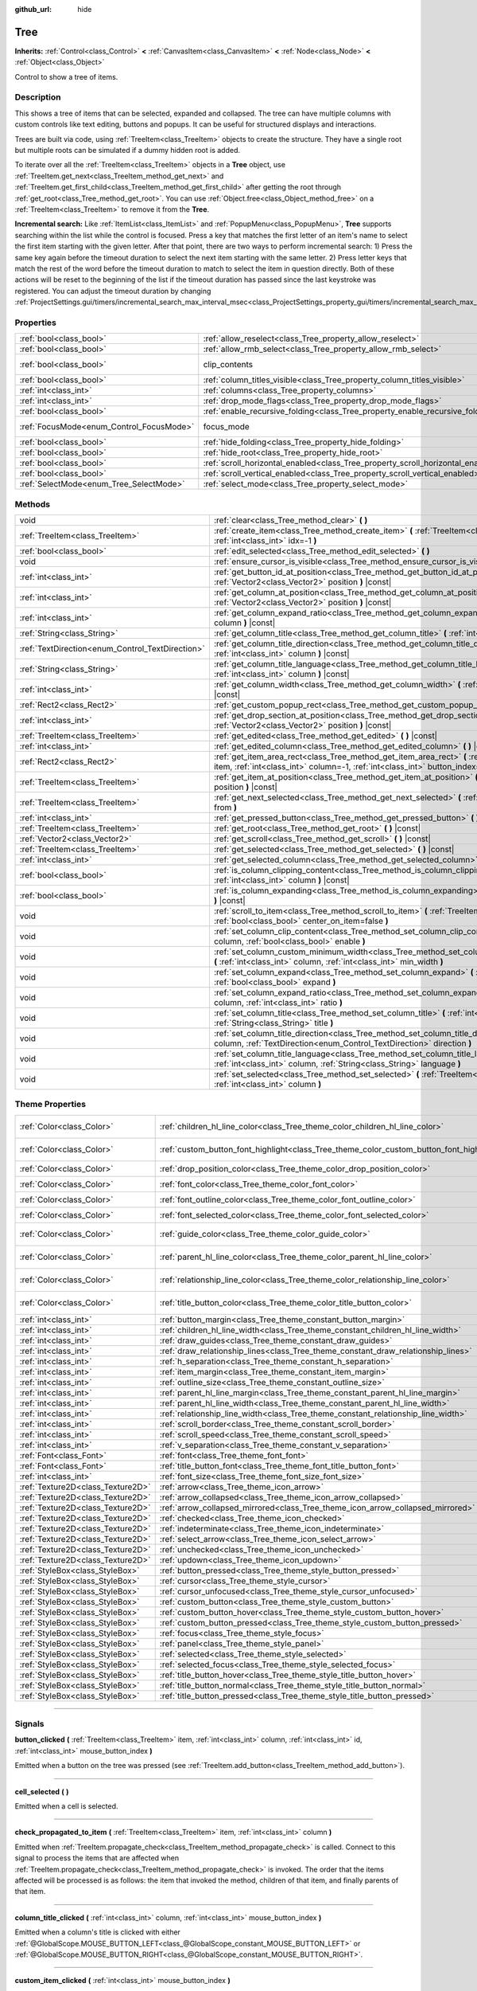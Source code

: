 :github_url: hide

.. DO NOT EDIT THIS FILE!!!
.. Generated automatically from Godot engine sources.
.. Generator: https://github.com/godotengine/godot/tree/master/doc/tools/make_rst.py.
.. XML source: https://github.com/godotengine/godot/tree/master/doc/classes/Tree.xml.

.. _class_Tree:

Tree
====

**Inherits:** :ref:`Control<class_Control>` **<** :ref:`CanvasItem<class_CanvasItem>` **<** :ref:`Node<class_Node>` **<** :ref:`Object<class_Object>`

Control to show a tree of items.

.. rst-class:: classref-introduction-group

Description
-----------

This shows a tree of items that can be selected, expanded and collapsed. The tree can have multiple columns with custom controls like text editing, buttons and popups. It can be useful for structured displays and interactions.

Trees are built via code, using :ref:`TreeItem<class_TreeItem>` objects to create the structure. They have a single root but multiple roots can be simulated if a dummy hidden root is added.


.. tabs::

 .. code-tab:: gdscript

    func _ready():
        var tree = Tree.new()
        var root = tree.create_item()
        tree.hide_root = true
        var child1 = tree.create_item(root)
        var child2 = tree.create_item(root)
        var subchild1 = tree.create_item(child1)
        subchild1.set_text(0, "Subchild1")

 .. code-tab:: csharp

    public override void _Ready()
    {
        var tree = new Tree();
        TreeItem root = tree.CreateItem();
        tree.HideRoot = true;
        TreeItem child1 = tree.CreateItem(root);
        TreeItem child2 = tree.CreateItem(root);
        TreeItem subchild1 = tree.CreateItem(child1);
        subchild1.SetText(0, "Subchild1");
    }



To iterate over all the :ref:`TreeItem<class_TreeItem>` objects in a **Tree** object, use :ref:`TreeItem.get_next<class_TreeItem_method_get_next>` and :ref:`TreeItem.get_first_child<class_TreeItem_method_get_first_child>` after getting the root through :ref:`get_root<class_Tree_method_get_root>`. You can use :ref:`Object.free<class_Object_method_free>` on a :ref:`TreeItem<class_TreeItem>` to remove it from the **Tree**.

\ **Incremental search:** Like :ref:`ItemList<class_ItemList>` and :ref:`PopupMenu<class_PopupMenu>`, **Tree** supports searching within the list while the control is focused. Press a key that matches the first letter of an item's name to select the first item starting with the given letter. After that point, there are two ways to perform incremental search: 1) Press the same key again before the timeout duration to select the next item starting with the same letter. 2) Press letter keys that match the rest of the word before the timeout duration to match to select the item in question directly. Both of these actions will be reset to the beginning of the list if the timeout duration has passed since the last keystroke was registered. You can adjust the timeout duration by changing :ref:`ProjectSettings.gui/timers/incremental_search_max_interval_msec<class_ProjectSettings_property_gui/timers/incremental_search_max_interval_msec>`.

.. rst-class:: classref-reftable-group

Properties
----------

.. table::
   :widths: auto

   +------------------------------------------+---------------------------------------------------------------------------------+---------------------------------------------------------------------------+
   | :ref:`bool<class_bool>`                  | :ref:`allow_reselect<class_Tree_property_allow_reselect>`                       | ``false``                                                                 |
   +------------------------------------------+---------------------------------------------------------------------------------+---------------------------------------------------------------------------+
   | :ref:`bool<class_bool>`                  | :ref:`allow_rmb_select<class_Tree_property_allow_rmb_select>`                   | ``false``                                                                 |
   +------------------------------------------+---------------------------------------------------------------------------------+---------------------------------------------------------------------------+
   | :ref:`bool<class_bool>`                  | clip_contents                                                                   | ``true`` (overrides :ref:`Control<class_Control_property_clip_contents>`) |
   +------------------------------------------+---------------------------------------------------------------------------------+---------------------------------------------------------------------------+
   | :ref:`bool<class_bool>`                  | :ref:`column_titles_visible<class_Tree_property_column_titles_visible>`         | ``false``                                                                 |
   +------------------------------------------+---------------------------------------------------------------------------------+---------------------------------------------------------------------------+
   | :ref:`int<class_int>`                    | :ref:`columns<class_Tree_property_columns>`                                     | ``1``                                                                     |
   +------------------------------------------+---------------------------------------------------------------------------------+---------------------------------------------------------------------------+
   | :ref:`int<class_int>`                    | :ref:`drop_mode_flags<class_Tree_property_drop_mode_flags>`                     | ``0``                                                                     |
   +------------------------------------------+---------------------------------------------------------------------------------+---------------------------------------------------------------------------+
   | :ref:`bool<class_bool>`                  | :ref:`enable_recursive_folding<class_Tree_property_enable_recursive_folding>`   | ``true``                                                                  |
   +------------------------------------------+---------------------------------------------------------------------------------+---------------------------------------------------------------------------+
   | :ref:`FocusMode<enum_Control_FocusMode>` | focus_mode                                                                      | ``2`` (overrides :ref:`Control<class_Control_property_focus_mode>`)       |
   +------------------------------------------+---------------------------------------------------------------------------------+---------------------------------------------------------------------------+
   | :ref:`bool<class_bool>`                  | :ref:`hide_folding<class_Tree_property_hide_folding>`                           | ``false``                                                                 |
   +------------------------------------------+---------------------------------------------------------------------------------+---------------------------------------------------------------------------+
   | :ref:`bool<class_bool>`                  | :ref:`hide_root<class_Tree_property_hide_root>`                                 | ``false``                                                                 |
   +------------------------------------------+---------------------------------------------------------------------------------+---------------------------------------------------------------------------+
   | :ref:`bool<class_bool>`                  | :ref:`scroll_horizontal_enabled<class_Tree_property_scroll_horizontal_enabled>` | ``true``                                                                  |
   +------------------------------------------+---------------------------------------------------------------------------------+---------------------------------------------------------------------------+
   | :ref:`bool<class_bool>`                  | :ref:`scroll_vertical_enabled<class_Tree_property_scroll_vertical_enabled>`     | ``true``                                                                  |
   +------------------------------------------+---------------------------------------------------------------------------------+---------------------------------------------------------------------------+
   | :ref:`SelectMode<enum_Tree_SelectMode>`  | :ref:`select_mode<class_Tree_property_select_mode>`                             | ``0``                                                                     |
   +------------------------------------------+---------------------------------------------------------------------------------+---------------------------------------------------------------------------+

.. rst-class:: classref-reftable-group

Methods
-------

.. table::
   :widths: auto

   +--------------------------------------------------+--------------------------------------------------------------------------------------------------------------------------------------------------------------------------------------------------+
   | void                                             | :ref:`clear<class_Tree_method_clear>` **(** **)**                                                                                                                                                |
   +--------------------------------------------------+--------------------------------------------------------------------------------------------------------------------------------------------------------------------------------------------------+
   | :ref:`TreeItem<class_TreeItem>`                  | :ref:`create_item<class_Tree_method_create_item>` **(** :ref:`TreeItem<class_TreeItem>` parent=null, :ref:`int<class_int>` idx=-1 **)**                                                          |
   +--------------------------------------------------+--------------------------------------------------------------------------------------------------------------------------------------------------------------------------------------------------+
   | :ref:`bool<class_bool>`                          | :ref:`edit_selected<class_Tree_method_edit_selected>` **(** **)**                                                                                                                                |
   +--------------------------------------------------+--------------------------------------------------------------------------------------------------------------------------------------------------------------------------------------------------+
   | void                                             | :ref:`ensure_cursor_is_visible<class_Tree_method_ensure_cursor_is_visible>` **(** **)**                                                                                                          |
   +--------------------------------------------------+--------------------------------------------------------------------------------------------------------------------------------------------------------------------------------------------------+
   | :ref:`int<class_int>`                            | :ref:`get_button_id_at_position<class_Tree_method_get_button_id_at_position>` **(** :ref:`Vector2<class_Vector2>` position **)** |const|                                                         |
   +--------------------------------------------------+--------------------------------------------------------------------------------------------------------------------------------------------------------------------------------------------------+
   | :ref:`int<class_int>`                            | :ref:`get_column_at_position<class_Tree_method_get_column_at_position>` **(** :ref:`Vector2<class_Vector2>` position **)** |const|                                                               |
   +--------------------------------------------------+--------------------------------------------------------------------------------------------------------------------------------------------------------------------------------------------------+
   | :ref:`int<class_int>`                            | :ref:`get_column_expand_ratio<class_Tree_method_get_column_expand_ratio>` **(** :ref:`int<class_int>` column **)** |const|                                                                       |
   +--------------------------------------------------+--------------------------------------------------------------------------------------------------------------------------------------------------------------------------------------------------+
   | :ref:`String<class_String>`                      | :ref:`get_column_title<class_Tree_method_get_column_title>` **(** :ref:`int<class_int>` column **)** |const|                                                                                     |
   +--------------------------------------------------+--------------------------------------------------------------------------------------------------------------------------------------------------------------------------------------------------+
   | :ref:`TextDirection<enum_Control_TextDirection>` | :ref:`get_column_title_direction<class_Tree_method_get_column_title_direction>` **(** :ref:`int<class_int>` column **)** |const|                                                                 |
   +--------------------------------------------------+--------------------------------------------------------------------------------------------------------------------------------------------------------------------------------------------------+
   | :ref:`String<class_String>`                      | :ref:`get_column_title_language<class_Tree_method_get_column_title_language>` **(** :ref:`int<class_int>` column **)** |const|                                                                   |
   +--------------------------------------------------+--------------------------------------------------------------------------------------------------------------------------------------------------------------------------------------------------+
   | :ref:`int<class_int>`                            | :ref:`get_column_width<class_Tree_method_get_column_width>` **(** :ref:`int<class_int>` column **)** |const|                                                                                     |
   +--------------------------------------------------+--------------------------------------------------------------------------------------------------------------------------------------------------------------------------------------------------+
   | :ref:`Rect2<class_Rect2>`                        | :ref:`get_custom_popup_rect<class_Tree_method_get_custom_popup_rect>` **(** **)** |const|                                                                                                        |
   +--------------------------------------------------+--------------------------------------------------------------------------------------------------------------------------------------------------------------------------------------------------+
   | :ref:`int<class_int>`                            | :ref:`get_drop_section_at_position<class_Tree_method_get_drop_section_at_position>` **(** :ref:`Vector2<class_Vector2>` position **)** |const|                                                   |
   +--------------------------------------------------+--------------------------------------------------------------------------------------------------------------------------------------------------------------------------------------------------+
   | :ref:`TreeItem<class_TreeItem>`                  | :ref:`get_edited<class_Tree_method_get_edited>` **(** **)** |const|                                                                                                                              |
   +--------------------------------------------------+--------------------------------------------------------------------------------------------------------------------------------------------------------------------------------------------------+
   | :ref:`int<class_int>`                            | :ref:`get_edited_column<class_Tree_method_get_edited_column>` **(** **)** |const|                                                                                                                |
   +--------------------------------------------------+--------------------------------------------------------------------------------------------------------------------------------------------------------------------------------------------------+
   | :ref:`Rect2<class_Rect2>`                        | :ref:`get_item_area_rect<class_Tree_method_get_item_area_rect>` **(** :ref:`TreeItem<class_TreeItem>` item, :ref:`int<class_int>` column=-1, :ref:`int<class_int>` button_index=-1 **)** |const| |
   +--------------------------------------------------+--------------------------------------------------------------------------------------------------------------------------------------------------------------------------------------------------+
   | :ref:`TreeItem<class_TreeItem>`                  | :ref:`get_item_at_position<class_Tree_method_get_item_at_position>` **(** :ref:`Vector2<class_Vector2>` position **)** |const|                                                                   |
   +--------------------------------------------------+--------------------------------------------------------------------------------------------------------------------------------------------------------------------------------------------------+
   | :ref:`TreeItem<class_TreeItem>`                  | :ref:`get_next_selected<class_Tree_method_get_next_selected>` **(** :ref:`TreeItem<class_TreeItem>` from **)**                                                                                   |
   +--------------------------------------------------+--------------------------------------------------------------------------------------------------------------------------------------------------------------------------------------------------+
   | :ref:`int<class_int>`                            | :ref:`get_pressed_button<class_Tree_method_get_pressed_button>` **(** **)** |const|                                                                                                              |
   +--------------------------------------------------+--------------------------------------------------------------------------------------------------------------------------------------------------------------------------------------------------+
   | :ref:`TreeItem<class_TreeItem>`                  | :ref:`get_root<class_Tree_method_get_root>` **(** **)** |const|                                                                                                                                  |
   +--------------------------------------------------+--------------------------------------------------------------------------------------------------------------------------------------------------------------------------------------------------+
   | :ref:`Vector2<class_Vector2>`                    | :ref:`get_scroll<class_Tree_method_get_scroll>` **(** **)** |const|                                                                                                                              |
   +--------------------------------------------------+--------------------------------------------------------------------------------------------------------------------------------------------------------------------------------------------------+
   | :ref:`TreeItem<class_TreeItem>`                  | :ref:`get_selected<class_Tree_method_get_selected>` **(** **)** |const|                                                                                                                          |
   +--------------------------------------------------+--------------------------------------------------------------------------------------------------------------------------------------------------------------------------------------------------+
   | :ref:`int<class_int>`                            | :ref:`get_selected_column<class_Tree_method_get_selected_column>` **(** **)** |const|                                                                                                            |
   +--------------------------------------------------+--------------------------------------------------------------------------------------------------------------------------------------------------------------------------------------------------+
   | :ref:`bool<class_bool>`                          | :ref:`is_column_clipping_content<class_Tree_method_is_column_clipping_content>` **(** :ref:`int<class_int>` column **)** |const|                                                                 |
   +--------------------------------------------------+--------------------------------------------------------------------------------------------------------------------------------------------------------------------------------------------------+
   | :ref:`bool<class_bool>`                          | :ref:`is_column_expanding<class_Tree_method_is_column_expanding>` **(** :ref:`int<class_int>` column **)** |const|                                                                               |
   +--------------------------------------------------+--------------------------------------------------------------------------------------------------------------------------------------------------------------------------------------------------+
   | void                                             | :ref:`scroll_to_item<class_Tree_method_scroll_to_item>` **(** :ref:`TreeItem<class_TreeItem>` item, :ref:`bool<class_bool>` center_on_item=false **)**                                           |
   +--------------------------------------------------+--------------------------------------------------------------------------------------------------------------------------------------------------------------------------------------------------+
   | void                                             | :ref:`set_column_clip_content<class_Tree_method_set_column_clip_content>` **(** :ref:`int<class_int>` column, :ref:`bool<class_bool>` enable **)**                                               |
   +--------------------------------------------------+--------------------------------------------------------------------------------------------------------------------------------------------------------------------------------------------------+
   | void                                             | :ref:`set_column_custom_minimum_width<class_Tree_method_set_column_custom_minimum_width>` **(** :ref:`int<class_int>` column, :ref:`int<class_int>` min_width **)**                              |
   +--------------------------------------------------+--------------------------------------------------------------------------------------------------------------------------------------------------------------------------------------------------+
   | void                                             | :ref:`set_column_expand<class_Tree_method_set_column_expand>` **(** :ref:`int<class_int>` column, :ref:`bool<class_bool>` expand **)**                                                           |
   +--------------------------------------------------+--------------------------------------------------------------------------------------------------------------------------------------------------------------------------------------------------+
   | void                                             | :ref:`set_column_expand_ratio<class_Tree_method_set_column_expand_ratio>` **(** :ref:`int<class_int>` column, :ref:`int<class_int>` ratio **)**                                                  |
   +--------------------------------------------------+--------------------------------------------------------------------------------------------------------------------------------------------------------------------------------------------------+
   | void                                             | :ref:`set_column_title<class_Tree_method_set_column_title>` **(** :ref:`int<class_int>` column, :ref:`String<class_String>` title **)**                                                          |
   +--------------------------------------------------+--------------------------------------------------------------------------------------------------------------------------------------------------------------------------------------------------+
   | void                                             | :ref:`set_column_title_direction<class_Tree_method_set_column_title_direction>` **(** :ref:`int<class_int>` column, :ref:`TextDirection<enum_Control_TextDirection>` direction **)**             |
   +--------------------------------------------------+--------------------------------------------------------------------------------------------------------------------------------------------------------------------------------------------------+
   | void                                             | :ref:`set_column_title_language<class_Tree_method_set_column_title_language>` **(** :ref:`int<class_int>` column, :ref:`String<class_String>` language **)**                                     |
   +--------------------------------------------------+--------------------------------------------------------------------------------------------------------------------------------------------------------------------------------------------------+
   | void                                             | :ref:`set_selected<class_Tree_method_set_selected>` **(** :ref:`TreeItem<class_TreeItem>` item, :ref:`int<class_int>` column **)**                                                               |
   +--------------------------------------------------+--------------------------------------------------------------------------------------------------------------------------------------------------------------------------------------------------+

.. rst-class:: classref-reftable-group

Theme Properties
----------------

.. table::
   :widths: auto

   +-----------------------------------+------------------------------------------------------------------------------------------+-----------------------------------+
   | :ref:`Color<class_Color>`         | :ref:`children_hl_line_color<class_Tree_theme_color_children_hl_line_color>`             | ``Color(0.27, 0.27, 0.27, 1)``    |
   +-----------------------------------+------------------------------------------------------------------------------------------+-----------------------------------+
   | :ref:`Color<class_Color>`         | :ref:`custom_button_font_highlight<class_Tree_theme_color_custom_button_font_highlight>` | ``Color(0.95, 0.95, 0.95, 1)``    |
   +-----------------------------------+------------------------------------------------------------------------------------------+-----------------------------------+
   | :ref:`Color<class_Color>`         | :ref:`drop_position_color<class_Tree_theme_color_drop_position_color>`                   | ``Color(1, 1, 1, 1)``             |
   +-----------------------------------+------------------------------------------------------------------------------------------+-----------------------------------+
   | :ref:`Color<class_Color>`         | :ref:`font_color<class_Tree_theme_color_font_color>`                                     | ``Color(0.7, 0.7, 0.7, 1)``       |
   +-----------------------------------+------------------------------------------------------------------------------------------+-----------------------------------+
   | :ref:`Color<class_Color>`         | :ref:`font_outline_color<class_Tree_theme_color_font_outline_color>`                     | ``Color(1, 1, 1, 1)``             |
   +-----------------------------------+------------------------------------------------------------------------------------------+-----------------------------------+
   | :ref:`Color<class_Color>`         | :ref:`font_selected_color<class_Tree_theme_color_font_selected_color>`                   | ``Color(1, 1, 1, 1)``             |
   +-----------------------------------+------------------------------------------------------------------------------------------+-----------------------------------+
   | :ref:`Color<class_Color>`         | :ref:`guide_color<class_Tree_theme_color_guide_color>`                                   | ``Color(0.7, 0.7, 0.7, 0.25)``    |
   +-----------------------------------+------------------------------------------------------------------------------------------+-----------------------------------+
   | :ref:`Color<class_Color>`         | :ref:`parent_hl_line_color<class_Tree_theme_color_parent_hl_line_color>`                 | ``Color(0.27, 0.27, 0.27, 1)``    |
   +-----------------------------------+------------------------------------------------------------------------------------------+-----------------------------------+
   | :ref:`Color<class_Color>`         | :ref:`relationship_line_color<class_Tree_theme_color_relationship_line_color>`           | ``Color(0.27, 0.27, 0.27, 1)``    |
   +-----------------------------------+------------------------------------------------------------------------------------------+-----------------------------------+
   | :ref:`Color<class_Color>`         | :ref:`title_button_color<class_Tree_theme_color_title_button_color>`                     | ``Color(0.875, 0.875, 0.875, 1)`` |
   +-----------------------------------+------------------------------------------------------------------------------------------+-----------------------------------+
   | :ref:`int<class_int>`             | :ref:`button_margin<class_Tree_theme_constant_button_margin>`                            | ``4``                             |
   +-----------------------------------+------------------------------------------------------------------------------------------+-----------------------------------+
   | :ref:`int<class_int>`             | :ref:`children_hl_line_width<class_Tree_theme_constant_children_hl_line_width>`          | ``1``                             |
   +-----------------------------------+------------------------------------------------------------------------------------------+-----------------------------------+
   | :ref:`int<class_int>`             | :ref:`draw_guides<class_Tree_theme_constant_draw_guides>`                                | ``1``                             |
   +-----------------------------------+------------------------------------------------------------------------------------------+-----------------------------------+
   | :ref:`int<class_int>`             | :ref:`draw_relationship_lines<class_Tree_theme_constant_draw_relationship_lines>`        | ``0``                             |
   +-----------------------------------+------------------------------------------------------------------------------------------+-----------------------------------+
   | :ref:`int<class_int>`             | :ref:`h_separation<class_Tree_theme_constant_h_separation>`                              | ``4``                             |
   +-----------------------------------+------------------------------------------------------------------------------------------+-----------------------------------+
   | :ref:`int<class_int>`             | :ref:`item_margin<class_Tree_theme_constant_item_margin>`                                | ``16``                            |
   +-----------------------------------+------------------------------------------------------------------------------------------+-----------------------------------+
   | :ref:`int<class_int>`             | :ref:`outline_size<class_Tree_theme_constant_outline_size>`                              | ``0``                             |
   +-----------------------------------+------------------------------------------------------------------------------------------+-----------------------------------+
   | :ref:`int<class_int>`             | :ref:`parent_hl_line_margin<class_Tree_theme_constant_parent_hl_line_margin>`            | ``0``                             |
   +-----------------------------------+------------------------------------------------------------------------------------------+-----------------------------------+
   | :ref:`int<class_int>`             | :ref:`parent_hl_line_width<class_Tree_theme_constant_parent_hl_line_width>`              | ``1``                             |
   +-----------------------------------+------------------------------------------------------------------------------------------+-----------------------------------+
   | :ref:`int<class_int>`             | :ref:`relationship_line_width<class_Tree_theme_constant_relationship_line_width>`        | ``1``                             |
   +-----------------------------------+------------------------------------------------------------------------------------------+-----------------------------------+
   | :ref:`int<class_int>`             | :ref:`scroll_border<class_Tree_theme_constant_scroll_border>`                            | ``4``                             |
   +-----------------------------------+------------------------------------------------------------------------------------------+-----------------------------------+
   | :ref:`int<class_int>`             | :ref:`scroll_speed<class_Tree_theme_constant_scroll_speed>`                              | ``12``                            |
   +-----------------------------------+------------------------------------------------------------------------------------------+-----------------------------------+
   | :ref:`int<class_int>`             | :ref:`v_separation<class_Tree_theme_constant_v_separation>`                              | ``4``                             |
   +-----------------------------------+------------------------------------------------------------------------------------------+-----------------------------------+
   | :ref:`Font<class_Font>`           | :ref:`font<class_Tree_theme_font_font>`                                                  |                                   |
   +-----------------------------------+------------------------------------------------------------------------------------------+-----------------------------------+
   | :ref:`Font<class_Font>`           | :ref:`title_button_font<class_Tree_theme_font_title_button_font>`                        |                                   |
   +-----------------------------------+------------------------------------------------------------------------------------------+-----------------------------------+
   | :ref:`int<class_int>`             | :ref:`font_size<class_Tree_theme_font_size_font_size>`                                   |                                   |
   +-----------------------------------+------------------------------------------------------------------------------------------+-----------------------------------+
   | :ref:`Texture2D<class_Texture2D>` | :ref:`arrow<class_Tree_theme_icon_arrow>`                                                |                                   |
   +-----------------------------------+------------------------------------------------------------------------------------------+-----------------------------------+
   | :ref:`Texture2D<class_Texture2D>` | :ref:`arrow_collapsed<class_Tree_theme_icon_arrow_collapsed>`                            |                                   |
   +-----------------------------------+------------------------------------------------------------------------------------------+-----------------------------------+
   | :ref:`Texture2D<class_Texture2D>` | :ref:`arrow_collapsed_mirrored<class_Tree_theme_icon_arrow_collapsed_mirrored>`          |                                   |
   +-----------------------------------+------------------------------------------------------------------------------------------+-----------------------------------+
   | :ref:`Texture2D<class_Texture2D>` | :ref:`checked<class_Tree_theme_icon_checked>`                                            |                                   |
   +-----------------------------------+------------------------------------------------------------------------------------------+-----------------------------------+
   | :ref:`Texture2D<class_Texture2D>` | :ref:`indeterminate<class_Tree_theme_icon_indeterminate>`                                |                                   |
   +-----------------------------------+------------------------------------------------------------------------------------------+-----------------------------------+
   | :ref:`Texture2D<class_Texture2D>` | :ref:`select_arrow<class_Tree_theme_icon_select_arrow>`                                  |                                   |
   +-----------------------------------+------------------------------------------------------------------------------------------+-----------------------------------+
   | :ref:`Texture2D<class_Texture2D>` | :ref:`unchecked<class_Tree_theme_icon_unchecked>`                                        |                                   |
   +-----------------------------------+------------------------------------------------------------------------------------------+-----------------------------------+
   | :ref:`Texture2D<class_Texture2D>` | :ref:`updown<class_Tree_theme_icon_updown>`                                              |                                   |
   +-----------------------------------+------------------------------------------------------------------------------------------+-----------------------------------+
   | :ref:`StyleBox<class_StyleBox>`   | :ref:`button_pressed<class_Tree_theme_style_button_pressed>`                             |                                   |
   +-----------------------------------+------------------------------------------------------------------------------------------+-----------------------------------+
   | :ref:`StyleBox<class_StyleBox>`   | :ref:`cursor<class_Tree_theme_style_cursor>`                                             |                                   |
   +-----------------------------------+------------------------------------------------------------------------------------------+-----------------------------------+
   | :ref:`StyleBox<class_StyleBox>`   | :ref:`cursor_unfocused<class_Tree_theme_style_cursor_unfocused>`                         |                                   |
   +-----------------------------------+------------------------------------------------------------------------------------------+-----------------------------------+
   | :ref:`StyleBox<class_StyleBox>`   | :ref:`custom_button<class_Tree_theme_style_custom_button>`                               |                                   |
   +-----------------------------------+------------------------------------------------------------------------------------------+-----------------------------------+
   | :ref:`StyleBox<class_StyleBox>`   | :ref:`custom_button_hover<class_Tree_theme_style_custom_button_hover>`                   |                                   |
   +-----------------------------------+------------------------------------------------------------------------------------------+-----------------------------------+
   | :ref:`StyleBox<class_StyleBox>`   | :ref:`custom_button_pressed<class_Tree_theme_style_custom_button_pressed>`               |                                   |
   +-----------------------------------+------------------------------------------------------------------------------------------+-----------------------------------+
   | :ref:`StyleBox<class_StyleBox>`   | :ref:`focus<class_Tree_theme_style_focus>`                                               |                                   |
   +-----------------------------------+------------------------------------------------------------------------------------------+-----------------------------------+
   | :ref:`StyleBox<class_StyleBox>`   | :ref:`panel<class_Tree_theme_style_panel>`                                               |                                   |
   +-----------------------------------+------------------------------------------------------------------------------------------+-----------------------------------+
   | :ref:`StyleBox<class_StyleBox>`   | :ref:`selected<class_Tree_theme_style_selected>`                                         |                                   |
   +-----------------------------------+------------------------------------------------------------------------------------------+-----------------------------------+
   | :ref:`StyleBox<class_StyleBox>`   | :ref:`selected_focus<class_Tree_theme_style_selected_focus>`                             |                                   |
   +-----------------------------------+------------------------------------------------------------------------------------------+-----------------------------------+
   | :ref:`StyleBox<class_StyleBox>`   | :ref:`title_button_hover<class_Tree_theme_style_title_button_hover>`                     |                                   |
   +-----------------------------------+------------------------------------------------------------------------------------------+-----------------------------------+
   | :ref:`StyleBox<class_StyleBox>`   | :ref:`title_button_normal<class_Tree_theme_style_title_button_normal>`                   |                                   |
   +-----------------------------------+------------------------------------------------------------------------------------------+-----------------------------------+
   | :ref:`StyleBox<class_StyleBox>`   | :ref:`title_button_pressed<class_Tree_theme_style_title_button_pressed>`                 |                                   |
   +-----------------------------------+------------------------------------------------------------------------------------------+-----------------------------------+

.. rst-class:: classref-section-separator

----

.. rst-class:: classref-descriptions-group

Signals
-------

.. _class_Tree_signal_button_clicked:

.. rst-class:: classref-signal

**button_clicked** **(** :ref:`TreeItem<class_TreeItem>` item, :ref:`int<class_int>` column, :ref:`int<class_int>` id, :ref:`int<class_int>` mouse_button_index **)**

Emitted when a button on the tree was pressed (see :ref:`TreeItem.add_button<class_TreeItem_method_add_button>`).

.. rst-class:: classref-item-separator

----

.. _class_Tree_signal_cell_selected:

.. rst-class:: classref-signal

**cell_selected** **(** **)**

Emitted when a cell is selected.

.. rst-class:: classref-item-separator

----

.. _class_Tree_signal_check_propagated_to_item:

.. rst-class:: classref-signal

**check_propagated_to_item** **(** :ref:`TreeItem<class_TreeItem>` item, :ref:`int<class_int>` column **)**

Emitted when :ref:`TreeItem.propagate_check<class_TreeItem_method_propagate_check>` is called. Connect to this signal to process the items that are affected when :ref:`TreeItem.propagate_check<class_TreeItem_method_propagate_check>` is invoked. The order that the items affected will be processed is as follows: the item that invoked the method, children of that item, and finally parents of that item.

.. rst-class:: classref-item-separator

----

.. _class_Tree_signal_column_title_clicked:

.. rst-class:: classref-signal

**column_title_clicked** **(** :ref:`int<class_int>` column, :ref:`int<class_int>` mouse_button_index **)**

Emitted when a column's title is clicked with either :ref:`@GlobalScope.MOUSE_BUTTON_LEFT<class_@GlobalScope_constant_MOUSE_BUTTON_LEFT>` or :ref:`@GlobalScope.MOUSE_BUTTON_RIGHT<class_@GlobalScope_constant_MOUSE_BUTTON_RIGHT>`.

.. rst-class:: classref-item-separator

----

.. _class_Tree_signal_custom_item_clicked:

.. rst-class:: classref-signal

**custom_item_clicked** **(** :ref:`int<class_int>` mouse_button_index **)**

Emitted when an item with :ref:`TreeItem.CELL_MODE_CUSTOM<class_TreeItem_constant_CELL_MODE_CUSTOM>` is clicked with a mouse button.

.. rst-class:: classref-item-separator

----

.. _class_Tree_signal_custom_popup_edited:

.. rst-class:: classref-signal

**custom_popup_edited** **(** :ref:`bool<class_bool>` arrow_clicked **)**

Emitted when a cell with the :ref:`TreeItem.CELL_MODE_CUSTOM<class_TreeItem_constant_CELL_MODE_CUSTOM>` is clicked to be edited.

.. rst-class:: classref-item-separator

----

.. _class_Tree_signal_empty_clicked:

.. rst-class:: classref-signal

**empty_clicked** **(** :ref:`Vector2<class_Vector2>` position, :ref:`int<class_int>` mouse_button_index **)**

Emitted when a mouse button is clicked in the empty space of the tree.

.. rst-class:: classref-item-separator

----

.. _class_Tree_signal_item_activated:

.. rst-class:: classref-signal

**item_activated** **(** **)**

Emitted when an item's label is double-clicked.

.. rst-class:: classref-item-separator

----

.. _class_Tree_signal_item_collapsed:

.. rst-class:: classref-signal

**item_collapsed** **(** :ref:`TreeItem<class_TreeItem>` item **)**

Emitted when an item is collapsed by a click on the folding arrow.

.. rst-class:: classref-item-separator

----

.. _class_Tree_signal_item_custom_button_pressed:

.. rst-class:: classref-signal

**item_custom_button_pressed** **(** **)**

Emitted when a custom button is pressed (i.e. in a :ref:`TreeItem.CELL_MODE_CUSTOM<class_TreeItem_constant_CELL_MODE_CUSTOM>` mode cell).

.. rst-class:: classref-item-separator

----

.. _class_Tree_signal_item_double_clicked:

.. rst-class:: classref-signal

**item_double_clicked** **(** **)**

Emitted when an item's icon is double-clicked.

.. rst-class:: classref-item-separator

----

.. _class_Tree_signal_item_edited:

.. rst-class:: classref-signal

**item_edited** **(** **)**

Emitted when an item is edited.

.. rst-class:: classref-item-separator

----

.. _class_Tree_signal_item_mouse_selected:

.. rst-class:: classref-signal

**item_mouse_selected** **(** :ref:`Vector2<class_Vector2>` position, :ref:`int<class_int>` mouse_button_index **)**

Emitted when an item is selected with a mouse button.

.. rst-class:: classref-item-separator

----

.. _class_Tree_signal_item_selected:

.. rst-class:: classref-signal

**item_selected** **(** **)**

Emitted when an item is selected.

.. rst-class:: classref-item-separator

----

.. _class_Tree_signal_multi_selected:

.. rst-class:: classref-signal

**multi_selected** **(** :ref:`TreeItem<class_TreeItem>` item, :ref:`int<class_int>` column, :ref:`bool<class_bool>` selected **)**

Emitted instead of ``item_selected`` if ``select_mode`` is :ref:`SELECT_MULTI<class_Tree_constant_SELECT_MULTI>`.

.. rst-class:: classref-item-separator

----

.. _class_Tree_signal_nothing_selected:

.. rst-class:: classref-signal

**nothing_selected** **(** **)**

Emitted when a left mouse button click does not select any item.

.. rst-class:: classref-section-separator

----

.. rst-class:: classref-descriptions-group

Enumerations
------------

.. _enum_Tree_SelectMode:

.. rst-class:: classref-enumeration

enum **SelectMode**:

.. _class_Tree_constant_SELECT_SINGLE:

.. rst-class:: classref-enumeration-constant

:ref:`SelectMode<enum_Tree_SelectMode>` **SELECT_SINGLE** = ``0``

Allows selection of a single cell at a time. From the perspective of items, only a single item is allowed to be selected. And there is only one column selected in the selected item.

The focus cursor is always hidden in this mode, but it is positioned at the current selection, making the currently selected item the currently focused item.

.. _class_Tree_constant_SELECT_ROW:

.. rst-class:: classref-enumeration-constant

:ref:`SelectMode<enum_Tree_SelectMode>` **SELECT_ROW** = ``1``

Allows selection of a single row at a time. From the perspective of items, only a single items is allowed to be selected. And all the columns are selected in the selected item.

The focus cursor is always hidden in this mode, but it is positioned at the first column of the current selection, making the currently selected item the currently focused item.

.. _class_Tree_constant_SELECT_MULTI:

.. rst-class:: classref-enumeration-constant

:ref:`SelectMode<enum_Tree_SelectMode>` **SELECT_MULTI** = ``2``

Allows selection of multiple cells at the same time. From the perspective of items, multiple items are allowed to be selected. And there can be multiple columns selected in each selected item.

The focus cursor is visible in this mode, the item or column under the cursor is not necessarily selected.

.. rst-class:: classref-item-separator

----

.. _enum_Tree_DropModeFlags:

.. rst-class:: classref-enumeration

enum **DropModeFlags**:

.. _class_Tree_constant_DROP_MODE_DISABLED:

.. rst-class:: classref-enumeration-constant

:ref:`DropModeFlags<enum_Tree_DropModeFlags>` **DROP_MODE_DISABLED** = ``0``

Disables all drop sections, but still allows to detect the "on item" drop section by :ref:`get_drop_section_at_position<class_Tree_method_get_drop_section_at_position>`.

\ **Note:** This is the default flag, it has no effect when combined with other flags.

.. _class_Tree_constant_DROP_MODE_ON_ITEM:

.. rst-class:: classref-enumeration-constant

:ref:`DropModeFlags<enum_Tree_DropModeFlags>` **DROP_MODE_ON_ITEM** = ``1``

Enables the "on item" drop section. This drop section covers the entire item.

When combined with :ref:`DROP_MODE_INBETWEEN<class_Tree_constant_DROP_MODE_INBETWEEN>`, this drop section halves the height and stays centered vertically.

.. _class_Tree_constant_DROP_MODE_INBETWEEN:

.. rst-class:: classref-enumeration-constant

:ref:`DropModeFlags<enum_Tree_DropModeFlags>` **DROP_MODE_INBETWEEN** = ``2``

Enables "above item" and "below item" drop sections. The "above item" drop section covers the top half of the item, and the "below item" drop section covers the bottom half.

When combined with :ref:`DROP_MODE_ON_ITEM<class_Tree_constant_DROP_MODE_ON_ITEM>`, these drop sections halves the height and stays on top / bottom accordingly.

.. rst-class:: classref-section-separator

----

.. rst-class:: classref-descriptions-group

Property Descriptions
---------------------

.. _class_Tree_property_allow_reselect:

.. rst-class:: classref-property

:ref:`bool<class_bool>` **allow_reselect** = ``false``

.. rst-class:: classref-property-setget

- void **set_allow_reselect** **(** :ref:`bool<class_bool>` value **)**
- :ref:`bool<class_bool>` **get_allow_reselect** **(** **)**

If ``true``, the currently selected cell may be selected again.

.. rst-class:: classref-item-separator

----

.. _class_Tree_property_allow_rmb_select:

.. rst-class:: classref-property

:ref:`bool<class_bool>` **allow_rmb_select** = ``false``

.. rst-class:: classref-property-setget

- void **set_allow_rmb_select** **(** :ref:`bool<class_bool>` value **)**
- :ref:`bool<class_bool>` **get_allow_rmb_select** **(** **)**

If ``true``, a right mouse button click can select items.

.. rst-class:: classref-item-separator

----

.. _class_Tree_property_column_titles_visible:

.. rst-class:: classref-property

:ref:`bool<class_bool>` **column_titles_visible** = ``false``

.. rst-class:: classref-property-setget

- void **set_column_titles_visible** **(** :ref:`bool<class_bool>` value **)**
- :ref:`bool<class_bool>` **are_column_titles_visible** **(** **)**

If ``true``, column titles are visible.

.. rst-class:: classref-item-separator

----

.. _class_Tree_property_columns:

.. rst-class:: classref-property

:ref:`int<class_int>` **columns** = ``1``

.. rst-class:: classref-property-setget

- void **set_columns** **(** :ref:`int<class_int>` value **)**
- :ref:`int<class_int>` **get_columns** **(** **)**

The number of columns.

.. rst-class:: classref-item-separator

----

.. _class_Tree_property_drop_mode_flags:

.. rst-class:: classref-property

:ref:`int<class_int>` **drop_mode_flags** = ``0``

.. rst-class:: classref-property-setget

- void **set_drop_mode_flags** **(** :ref:`int<class_int>` value **)**
- :ref:`int<class_int>` **get_drop_mode_flags** **(** **)**

The drop mode as an OR combination of flags. See :ref:`DropModeFlags<enum_Tree_DropModeFlags>` constants. Once dropping is done, reverts to :ref:`DROP_MODE_DISABLED<class_Tree_constant_DROP_MODE_DISABLED>`. Setting this during :ref:`Control._can_drop_data<class_Control_method__can_drop_data>` is recommended.

This controls the drop sections, i.e. the decision and drawing of possible drop locations based on the mouse position.

.. rst-class:: classref-item-separator

----

.. _class_Tree_property_enable_recursive_folding:

.. rst-class:: classref-property

:ref:`bool<class_bool>` **enable_recursive_folding** = ``true``

.. rst-class:: classref-property-setget

- void **set_enable_recursive_folding** **(** :ref:`bool<class_bool>` value **)**
- :ref:`bool<class_bool>` **is_recursive_folding_enabled** **(** **)**

If ``true``, recursive folding is enabled for this **Tree**. Holding down Shift while clicking the fold arrow collapses or uncollapses the :ref:`TreeItem<class_TreeItem>` and all its descendants.

.. rst-class:: classref-item-separator

----

.. _class_Tree_property_hide_folding:

.. rst-class:: classref-property

:ref:`bool<class_bool>` **hide_folding** = ``false``

.. rst-class:: classref-property-setget

- void **set_hide_folding** **(** :ref:`bool<class_bool>` value **)**
- :ref:`bool<class_bool>` **is_folding_hidden** **(** **)**

If ``true``, the folding arrow is hidden.

.. rst-class:: classref-item-separator

----

.. _class_Tree_property_hide_root:

.. rst-class:: classref-property

:ref:`bool<class_bool>` **hide_root** = ``false``

.. rst-class:: classref-property-setget

- void **set_hide_root** **(** :ref:`bool<class_bool>` value **)**
- :ref:`bool<class_bool>` **is_root_hidden** **(** **)**

If ``true``, the tree's root is hidden.

.. rst-class:: classref-item-separator

----

.. _class_Tree_property_scroll_horizontal_enabled:

.. rst-class:: classref-property

:ref:`bool<class_bool>` **scroll_horizontal_enabled** = ``true``

.. rst-class:: classref-property-setget

- void **set_h_scroll_enabled** **(** :ref:`bool<class_bool>` value **)**
- :ref:`bool<class_bool>` **is_h_scroll_enabled** **(** **)**

If ``true``, enables horizontal scrolling.

.. rst-class:: classref-item-separator

----

.. _class_Tree_property_scroll_vertical_enabled:

.. rst-class:: classref-property

:ref:`bool<class_bool>` **scroll_vertical_enabled** = ``true``

.. rst-class:: classref-property-setget

- void **set_v_scroll_enabled** **(** :ref:`bool<class_bool>` value **)**
- :ref:`bool<class_bool>` **is_v_scroll_enabled** **(** **)**

If ``true``, enables vertical scrolling.

.. rst-class:: classref-item-separator

----

.. _class_Tree_property_select_mode:

.. rst-class:: classref-property

:ref:`SelectMode<enum_Tree_SelectMode>` **select_mode** = ``0``

.. rst-class:: classref-property-setget

- void **set_select_mode** **(** :ref:`SelectMode<enum_Tree_SelectMode>` value **)**
- :ref:`SelectMode<enum_Tree_SelectMode>` **get_select_mode** **(** **)**

Allows single or multiple selection. See the :ref:`SelectMode<enum_Tree_SelectMode>` constants.

.. rst-class:: classref-section-separator

----

.. rst-class:: classref-descriptions-group

Method Descriptions
-------------------

.. _class_Tree_method_clear:

.. rst-class:: classref-method

void **clear** **(** **)**

Clears the tree. This removes all items.

.. rst-class:: classref-item-separator

----

.. _class_Tree_method_create_item:

.. rst-class:: classref-method

:ref:`TreeItem<class_TreeItem>` **create_item** **(** :ref:`TreeItem<class_TreeItem>` parent=null, :ref:`int<class_int>` idx=-1 **)**

Creates an item in the tree and adds it as a child of ``parent``, which can be either a valid :ref:`TreeItem<class_TreeItem>` or ``null``.

If ``parent`` is ``null``, the root item will be the parent, or the new item will be the root itself if the tree is empty.

The new item will be the ``idx``\ th child of parent, or it will be the last child if there are not enough siblings.

.. rst-class:: classref-item-separator

----

.. _class_Tree_method_edit_selected:

.. rst-class:: classref-method

:ref:`bool<class_bool>` **edit_selected** **(** **)**

Edits the selected tree item as if it was clicked. The item must be set editable with :ref:`TreeItem.set_editable<class_TreeItem_method_set_editable>`. Returns ``true`` if the item could be edited. Fails if no item is selected.

.. rst-class:: classref-item-separator

----

.. _class_Tree_method_ensure_cursor_is_visible:

.. rst-class:: classref-method

void **ensure_cursor_is_visible** **(** **)**

Makes the currently focused cell visible.

This will scroll the tree if necessary. In :ref:`SELECT_ROW<class_Tree_constant_SELECT_ROW>` mode, this will not do horizontal scrolling, as all the cells in the selected row is focused logically.

\ **Note:** Despite the name of this method, the focus cursor itself is only visible in :ref:`SELECT_MULTI<class_Tree_constant_SELECT_MULTI>` mode.

.. rst-class:: classref-item-separator

----

.. _class_Tree_method_get_button_id_at_position:

.. rst-class:: classref-method

:ref:`int<class_int>` **get_button_id_at_position** **(** :ref:`Vector2<class_Vector2>` position **)** |const|

Returns the button ID at ``position``, or -1 if no button is there.

.. rst-class:: classref-item-separator

----

.. _class_Tree_method_get_column_at_position:

.. rst-class:: classref-method

:ref:`int<class_int>` **get_column_at_position** **(** :ref:`Vector2<class_Vector2>` position **)** |const|

Returns the column index at ``position``, or -1 if no item is there.

.. rst-class:: classref-item-separator

----

.. _class_Tree_method_get_column_expand_ratio:

.. rst-class:: classref-method

:ref:`int<class_int>` **get_column_expand_ratio** **(** :ref:`int<class_int>` column **)** |const|

Returns the expand ratio assigned to the column.

.. rst-class:: classref-item-separator

----

.. _class_Tree_method_get_column_title:

.. rst-class:: classref-method

:ref:`String<class_String>` **get_column_title** **(** :ref:`int<class_int>` column **)** |const|

Returns the column's title.

.. rst-class:: classref-item-separator

----

.. _class_Tree_method_get_column_title_direction:

.. rst-class:: classref-method

:ref:`TextDirection<enum_Control_TextDirection>` **get_column_title_direction** **(** :ref:`int<class_int>` column **)** |const|

Returns column title base writing direction.

.. rst-class:: classref-item-separator

----

.. _class_Tree_method_get_column_title_language:

.. rst-class:: classref-method

:ref:`String<class_String>` **get_column_title_language** **(** :ref:`int<class_int>` column **)** |const|

Returns column title language code.

.. rst-class:: classref-item-separator

----

.. _class_Tree_method_get_column_width:

.. rst-class:: classref-method

:ref:`int<class_int>` **get_column_width** **(** :ref:`int<class_int>` column **)** |const|

Returns the column's width in pixels.

.. rst-class:: classref-item-separator

----

.. _class_Tree_method_get_custom_popup_rect:

.. rst-class:: classref-method

:ref:`Rect2<class_Rect2>` **get_custom_popup_rect** **(** **)** |const|

Returns the rectangle for custom popups. Helper to create custom cell controls that display a popup. See :ref:`TreeItem.set_cell_mode<class_TreeItem_method_set_cell_mode>`.

.. rst-class:: classref-item-separator

----

.. _class_Tree_method_get_drop_section_at_position:

.. rst-class:: classref-method

:ref:`int<class_int>` **get_drop_section_at_position** **(** :ref:`Vector2<class_Vector2>` position **)** |const|

Returns the drop section at ``position``, or -100 if no item is there.

Values -1, 0, or 1 will be returned for the "above item", "on item", and "below item" drop sections, respectively. See :ref:`DropModeFlags<enum_Tree_DropModeFlags>` for a description of each drop section.

To get the item which the returned drop section is relative to, use :ref:`get_item_at_position<class_Tree_method_get_item_at_position>`.

.. rst-class:: classref-item-separator

----

.. _class_Tree_method_get_edited:

.. rst-class:: classref-method

:ref:`TreeItem<class_TreeItem>` **get_edited** **(** **)** |const|

Returns the currently edited item. Can be used with :ref:`item_edited<class_Tree_signal_item_edited>` to get the item that was modified.


.. tabs::

 .. code-tab:: gdscript

    func _ready():
        $Tree.item_edited.connect(on_Tree_item_edited)
    
    func on_Tree_item_edited():
        print($Tree.get_edited()) # This item just got edited (e.g. checked).

 .. code-tab:: csharp

    public override void _Ready()
    {
        GetNode<Tree>("Tree").ItemEdited += OnTreeItemEdited;
    }
    
    public void OnTreeItemEdited()
    {
        GD.Print(GetNode<Tree>("Tree").GetEdited()); // This item just got edited (e.g. checked).
    }



.. rst-class:: classref-item-separator

----

.. _class_Tree_method_get_edited_column:

.. rst-class:: classref-method

:ref:`int<class_int>` **get_edited_column** **(** **)** |const|

Returns the column for the currently edited item.

.. rst-class:: classref-item-separator

----

.. _class_Tree_method_get_item_area_rect:

.. rst-class:: classref-method

:ref:`Rect2<class_Rect2>` **get_item_area_rect** **(** :ref:`TreeItem<class_TreeItem>` item, :ref:`int<class_int>` column=-1, :ref:`int<class_int>` button_index=-1 **)** |const|

Returns the rectangle area for the specified :ref:`TreeItem<class_TreeItem>`. If ``column`` is specified, only get the position and size of that column, otherwise get the rectangle containing all columns. If a button index is specified, the rectangle of that button will be returned.

.. rst-class:: classref-item-separator

----

.. _class_Tree_method_get_item_at_position:

.. rst-class:: classref-method

:ref:`TreeItem<class_TreeItem>` **get_item_at_position** **(** :ref:`Vector2<class_Vector2>` position **)** |const|

Returns the tree item at the specified position (relative to the tree origin position).

.. rst-class:: classref-item-separator

----

.. _class_Tree_method_get_next_selected:

.. rst-class:: classref-method

:ref:`TreeItem<class_TreeItem>` **get_next_selected** **(** :ref:`TreeItem<class_TreeItem>` from **)**

Returns the next selected :ref:`TreeItem<class_TreeItem>` after the given one, or ``null`` if the end is reached.

If ``from`` is ``null``, this returns the first selected item.

.. rst-class:: classref-item-separator

----

.. _class_Tree_method_get_pressed_button:

.. rst-class:: classref-method

:ref:`int<class_int>` **get_pressed_button** **(** **)** |const|

Returns the last pressed button's index.

.. rst-class:: classref-item-separator

----

.. _class_Tree_method_get_root:

.. rst-class:: classref-method

:ref:`TreeItem<class_TreeItem>` **get_root** **(** **)** |const|

Returns the tree's root item, or ``null`` if the tree is empty.

.. rst-class:: classref-item-separator

----

.. _class_Tree_method_get_scroll:

.. rst-class:: classref-method

:ref:`Vector2<class_Vector2>` **get_scroll** **(** **)** |const|

Returns the current scrolling position.

.. rst-class:: classref-item-separator

----

.. _class_Tree_method_get_selected:

.. rst-class:: classref-method

:ref:`TreeItem<class_TreeItem>` **get_selected** **(** **)** |const|

Returns the currently focused item, or ``null`` if no item is focused.

In :ref:`SELECT_ROW<class_Tree_constant_SELECT_ROW>` and :ref:`SELECT_SINGLE<class_Tree_constant_SELECT_SINGLE>` modes, the focused item is same as the selected item. In :ref:`SELECT_MULTI<class_Tree_constant_SELECT_MULTI>` mode, the focused item is the item under the focus cursor, not necessarily selected.

To get the currently selected item(s), use :ref:`get_next_selected<class_Tree_method_get_next_selected>`.

.. rst-class:: classref-item-separator

----

.. _class_Tree_method_get_selected_column:

.. rst-class:: classref-method

:ref:`int<class_int>` **get_selected_column** **(** **)** |const|

Returns the currently focused column, or -1 if no column is focused.

In :ref:`SELECT_SINGLE<class_Tree_constant_SELECT_SINGLE>` mode, the focused column is the selected column. In :ref:`SELECT_ROW<class_Tree_constant_SELECT_ROW>` mode, the focused column is always 0 if any item is selected. In :ref:`SELECT_MULTI<class_Tree_constant_SELECT_MULTI>` mode, the focused column is the column under the focus cursor, and there are not necessarily any column selected.

To tell whether a column of an item is selected, use :ref:`TreeItem.is_selected<class_TreeItem_method_is_selected>`.

.. rst-class:: classref-item-separator

----

.. _class_Tree_method_is_column_clipping_content:

.. rst-class:: classref-method

:ref:`bool<class_bool>` **is_column_clipping_content** **(** :ref:`int<class_int>` column **)** |const|

Returns ``true`` if the column has enabled clipping (see :ref:`set_column_clip_content<class_Tree_method_set_column_clip_content>`).

.. rst-class:: classref-item-separator

----

.. _class_Tree_method_is_column_expanding:

.. rst-class:: classref-method

:ref:`bool<class_bool>` **is_column_expanding** **(** :ref:`int<class_int>` column **)** |const|

Returns ``true`` if the column has enabled expanding (see :ref:`set_column_expand<class_Tree_method_set_column_expand>`).

.. rst-class:: classref-item-separator

----

.. _class_Tree_method_scroll_to_item:

.. rst-class:: classref-method

void **scroll_to_item** **(** :ref:`TreeItem<class_TreeItem>` item, :ref:`bool<class_bool>` center_on_item=false **)**

Causes the **Tree** to jump to the specified :ref:`TreeItem<class_TreeItem>`.

.. rst-class:: classref-item-separator

----

.. _class_Tree_method_set_column_clip_content:

.. rst-class:: classref-method

void **set_column_clip_content** **(** :ref:`int<class_int>` column, :ref:`bool<class_bool>` enable **)**

Allows to enable clipping for column's content, making the content size ignored.

.. rst-class:: classref-item-separator

----

.. _class_Tree_method_set_column_custom_minimum_width:

.. rst-class:: classref-method

void **set_column_custom_minimum_width** **(** :ref:`int<class_int>` column, :ref:`int<class_int>` min_width **)**

Overrides the calculated minimum width of a column. It can be set to ``0`` to restore the default behavior. Columns that have the "Expand" flag will use their "min_width" in a similar fashion to :ref:`Control.size_flags_stretch_ratio<class_Control_property_size_flags_stretch_ratio>`.

.. rst-class:: classref-item-separator

----

.. _class_Tree_method_set_column_expand:

.. rst-class:: classref-method

void **set_column_expand** **(** :ref:`int<class_int>` column, :ref:`bool<class_bool>` expand **)**

If ``true``, the column will have the "Expand" flag of :ref:`Control<class_Control>`. Columns that have the "Expand" flag will use their expand ratio in a similar fashion to :ref:`Control.size_flags_stretch_ratio<class_Control_property_size_flags_stretch_ratio>` (see :ref:`set_column_expand_ratio<class_Tree_method_set_column_expand_ratio>`).

.. rst-class:: classref-item-separator

----

.. _class_Tree_method_set_column_expand_ratio:

.. rst-class:: classref-method

void **set_column_expand_ratio** **(** :ref:`int<class_int>` column, :ref:`int<class_int>` ratio **)**

Sets the relative expand ratio for a column. See :ref:`set_column_expand<class_Tree_method_set_column_expand>`.

.. rst-class:: classref-item-separator

----

.. _class_Tree_method_set_column_title:

.. rst-class:: classref-method

void **set_column_title** **(** :ref:`int<class_int>` column, :ref:`String<class_String>` title **)**

Sets the title of a column.

.. rst-class:: classref-item-separator

----

.. _class_Tree_method_set_column_title_direction:

.. rst-class:: classref-method

void **set_column_title_direction** **(** :ref:`int<class_int>` column, :ref:`TextDirection<enum_Control_TextDirection>` direction **)**

Sets column title base writing direction.

.. rst-class:: classref-item-separator

----

.. _class_Tree_method_set_column_title_language:

.. rst-class:: classref-method

void **set_column_title_language** **(** :ref:`int<class_int>` column, :ref:`String<class_String>` language **)**

Sets language code of column title used for line-breaking and text shaping algorithms, if left empty current locale is used instead.

.. rst-class:: classref-item-separator

----

.. _class_Tree_method_set_selected:

.. rst-class:: classref-method

void **set_selected** **(** :ref:`TreeItem<class_TreeItem>` item, :ref:`int<class_int>` column **)**

Selects the specified :ref:`TreeItem<class_TreeItem>` and column.

.. rst-class:: classref-section-separator

----

.. rst-class:: classref-descriptions-group

Theme Property Descriptions
---------------------------

.. _class_Tree_theme_color_children_hl_line_color:

.. rst-class:: classref-themeproperty

:ref:`Color<class_Color>` **children_hl_line_color** = ``Color(0.27, 0.27, 0.27, 1)``

The :ref:`Color<class_Color>` of the relationship lines between the selected :ref:`TreeItem<class_TreeItem>` and its children.

.. rst-class:: classref-item-separator

----

.. _class_Tree_theme_color_custom_button_font_highlight:

.. rst-class:: classref-themeproperty

:ref:`Color<class_Color>` **custom_button_font_highlight** = ``Color(0.95, 0.95, 0.95, 1)``

Text :ref:`Color<class_Color>` for a :ref:`TreeItem.CELL_MODE_CUSTOM<class_TreeItem_constant_CELL_MODE_CUSTOM>` mode cell when it's hovered.

.. rst-class:: classref-item-separator

----

.. _class_Tree_theme_color_drop_position_color:

.. rst-class:: classref-themeproperty

:ref:`Color<class_Color>` **drop_position_color** = ``Color(1, 1, 1, 1)``

:ref:`Color<class_Color>` used to draw possible drop locations. See :ref:`DropModeFlags<enum_Tree_DropModeFlags>` constants for further description of drop locations.

.. rst-class:: classref-item-separator

----

.. _class_Tree_theme_color_font_color:

.. rst-class:: classref-themeproperty

:ref:`Color<class_Color>` **font_color** = ``Color(0.7, 0.7, 0.7, 1)``

Default text :ref:`Color<class_Color>` of the item.

.. rst-class:: classref-item-separator

----

.. _class_Tree_theme_color_font_outline_color:

.. rst-class:: classref-themeproperty

:ref:`Color<class_Color>` **font_outline_color** = ``Color(1, 1, 1, 1)``

The tint of text outline of the item.

.. rst-class:: classref-item-separator

----

.. _class_Tree_theme_color_font_selected_color:

.. rst-class:: classref-themeproperty

:ref:`Color<class_Color>` **font_selected_color** = ``Color(1, 1, 1, 1)``

Text :ref:`Color<class_Color>` used when the item is selected.

.. rst-class:: classref-item-separator

----

.. _class_Tree_theme_color_guide_color:

.. rst-class:: classref-themeproperty

:ref:`Color<class_Color>` **guide_color** = ``Color(0.7, 0.7, 0.7, 0.25)``

:ref:`Color<class_Color>` of the guideline.

.. rst-class:: classref-item-separator

----

.. _class_Tree_theme_color_parent_hl_line_color:

.. rst-class:: classref-themeproperty

:ref:`Color<class_Color>` **parent_hl_line_color** = ``Color(0.27, 0.27, 0.27, 1)``

The :ref:`Color<class_Color>` of the relationship lines between the selected :ref:`TreeItem<class_TreeItem>` and its parents.

.. rst-class:: classref-item-separator

----

.. _class_Tree_theme_color_relationship_line_color:

.. rst-class:: classref-themeproperty

:ref:`Color<class_Color>` **relationship_line_color** = ``Color(0.27, 0.27, 0.27, 1)``

The default :ref:`Color<class_Color>` of the relationship lines.

.. rst-class:: classref-item-separator

----

.. _class_Tree_theme_color_title_button_color:

.. rst-class:: classref-themeproperty

:ref:`Color<class_Color>` **title_button_color** = ``Color(0.875, 0.875, 0.875, 1)``

Default text :ref:`Color<class_Color>` of the title button.

.. rst-class:: classref-item-separator

----

.. _class_Tree_theme_constant_button_margin:

.. rst-class:: classref-themeproperty

:ref:`int<class_int>` **button_margin** = ``4``

The horizontal space between each button in a cell.

.. rst-class:: classref-item-separator

----

.. _class_Tree_theme_constant_children_hl_line_width:

.. rst-class:: classref-themeproperty

:ref:`int<class_int>` **children_hl_line_width** = ``1``

The width of the relationship lines between the selected :ref:`TreeItem<class_TreeItem>` and its children.

.. rst-class:: classref-item-separator

----

.. _class_Tree_theme_constant_draw_guides:

.. rst-class:: classref-themeproperty

:ref:`int<class_int>` **draw_guides** = ``1``

Draws the guidelines if not zero, this acts as a boolean. The guideline is a horizontal line drawn at the bottom of each item.

.. rst-class:: classref-item-separator

----

.. _class_Tree_theme_constant_draw_relationship_lines:

.. rst-class:: classref-themeproperty

:ref:`int<class_int>` **draw_relationship_lines** = ``0``

Draws the relationship lines if not zero, this acts as a boolean. Relationship lines are drawn at the start of child items to show hierarchy.

.. rst-class:: classref-item-separator

----

.. _class_Tree_theme_constant_h_separation:

.. rst-class:: classref-themeproperty

:ref:`int<class_int>` **h_separation** = ``4``

The horizontal space between item cells. This is also used as the margin at the start of an item when folding is disabled.

.. rst-class:: classref-item-separator

----

.. _class_Tree_theme_constant_item_margin:

.. rst-class:: classref-themeproperty

:ref:`int<class_int>` **item_margin** = ``16``

The horizontal margin at the start of an item. This is used when folding is enabled for the item.

.. rst-class:: classref-item-separator

----

.. _class_Tree_theme_constant_outline_size:

.. rst-class:: classref-themeproperty

:ref:`int<class_int>` **outline_size** = ``0``

The size of the text outline.

\ **Note:** If using a font with :ref:`FontFile.multichannel_signed_distance_field<class_FontFile_property_multichannel_signed_distance_field>` enabled, its :ref:`FontFile.msdf_pixel_range<class_FontFile_property_msdf_pixel_range>` must be set to at least *twice* the value of :ref:`outline_size<class_Tree_theme_constant_outline_size>` for outline rendering to look correct. Otherwise, the outline may appear to be cut off earlier than intended.

.. rst-class:: classref-item-separator

----

.. _class_Tree_theme_constant_parent_hl_line_margin:

.. rst-class:: classref-themeproperty

:ref:`int<class_int>` **parent_hl_line_margin** = ``0``

The space between the parent relationship lines for the selected :ref:`TreeItem<class_TreeItem>` and the relationship lines to its siblings that are not selected.

.. rst-class:: classref-item-separator

----

.. _class_Tree_theme_constant_parent_hl_line_width:

.. rst-class:: classref-themeproperty

:ref:`int<class_int>` **parent_hl_line_width** = ``1``

The width of the relationship lines between the selected :ref:`TreeItem<class_TreeItem>` and its parents.

.. rst-class:: classref-item-separator

----

.. _class_Tree_theme_constant_relationship_line_width:

.. rst-class:: classref-themeproperty

:ref:`int<class_int>` **relationship_line_width** = ``1``

The default width of the relationship lines.

.. rst-class:: classref-item-separator

----

.. _class_Tree_theme_constant_scroll_border:

.. rst-class:: classref-themeproperty

:ref:`int<class_int>` **scroll_border** = ``4``

The maximum distance between the mouse cursor and the control's border to trigger border scrolling when dragging.

.. rst-class:: classref-item-separator

----

.. _class_Tree_theme_constant_scroll_speed:

.. rst-class:: classref-themeproperty

:ref:`int<class_int>` **scroll_speed** = ``12``

The speed of border scrolling.

.. rst-class:: classref-item-separator

----

.. _class_Tree_theme_constant_v_separation:

.. rst-class:: classref-themeproperty

:ref:`int<class_int>` **v_separation** = ``4``

The vertical padding inside each item, i.e. the distance between the item's content and top/bottom border.

.. rst-class:: classref-item-separator

----

.. _class_Tree_theme_font_font:

.. rst-class:: classref-themeproperty

:ref:`Font<class_Font>` **font**

:ref:`Font<class_Font>` of the item's text.

.. rst-class:: classref-item-separator

----

.. _class_Tree_theme_font_title_button_font:

.. rst-class:: classref-themeproperty

:ref:`Font<class_Font>` **title_button_font**

:ref:`Font<class_Font>` of the title button's text.

.. rst-class:: classref-item-separator

----

.. _class_Tree_theme_font_size_font_size:

.. rst-class:: classref-themeproperty

:ref:`int<class_int>` **font_size**

Font size of the item's text.

.. rst-class:: classref-item-separator

----

.. _class_Tree_theme_icon_arrow:

.. rst-class:: classref-themeproperty

:ref:`Texture2D<class_Texture2D>` **arrow**

The arrow icon used when a foldable item is not collapsed.

.. rst-class:: classref-item-separator

----

.. _class_Tree_theme_icon_arrow_collapsed:

.. rst-class:: classref-themeproperty

:ref:`Texture2D<class_Texture2D>` **arrow_collapsed**

The arrow icon used when a foldable item is collapsed (for left-to-right layouts).

.. rst-class:: classref-item-separator

----

.. _class_Tree_theme_icon_arrow_collapsed_mirrored:

.. rst-class:: classref-themeproperty

:ref:`Texture2D<class_Texture2D>` **arrow_collapsed_mirrored**

The arrow icon used when a foldable item is collapsed (for right-to-left layouts).

.. rst-class:: classref-item-separator

----

.. _class_Tree_theme_icon_checked:

.. rst-class:: classref-themeproperty

:ref:`Texture2D<class_Texture2D>` **checked**

The check icon to display when the :ref:`TreeItem.CELL_MODE_CHECK<class_TreeItem_constant_CELL_MODE_CHECK>` mode cell is checked.

.. rst-class:: classref-item-separator

----

.. _class_Tree_theme_icon_indeterminate:

.. rst-class:: classref-themeproperty

:ref:`Texture2D<class_Texture2D>` **indeterminate**

The check icon to display when the :ref:`TreeItem.CELL_MODE_CHECK<class_TreeItem_constant_CELL_MODE_CHECK>` mode cell is indeterminate.

.. rst-class:: classref-item-separator

----

.. _class_Tree_theme_icon_select_arrow:

.. rst-class:: classref-themeproperty

:ref:`Texture2D<class_Texture2D>` **select_arrow**

The arrow icon to display for the :ref:`TreeItem.CELL_MODE_RANGE<class_TreeItem_constant_CELL_MODE_RANGE>` mode cell.

.. rst-class:: classref-item-separator

----

.. _class_Tree_theme_icon_unchecked:

.. rst-class:: classref-themeproperty

:ref:`Texture2D<class_Texture2D>` **unchecked**

The check icon to display when the :ref:`TreeItem.CELL_MODE_CHECK<class_TreeItem_constant_CELL_MODE_CHECK>` mode cell is unchecked.

.. rst-class:: classref-item-separator

----

.. _class_Tree_theme_icon_updown:

.. rst-class:: classref-themeproperty

:ref:`Texture2D<class_Texture2D>` **updown**

The updown arrow icon to display for the :ref:`TreeItem.CELL_MODE_RANGE<class_TreeItem_constant_CELL_MODE_RANGE>` mode cell.

.. rst-class:: classref-item-separator

----

.. _class_Tree_theme_style_button_pressed:

.. rst-class:: classref-themeproperty

:ref:`StyleBox<class_StyleBox>` **button_pressed**

:ref:`StyleBox<class_StyleBox>` used when a button in the tree is pressed.

.. rst-class:: classref-item-separator

----

.. _class_Tree_theme_style_cursor:

.. rst-class:: classref-themeproperty

:ref:`StyleBox<class_StyleBox>` **cursor**

:ref:`StyleBox<class_StyleBox>` used for the cursor, when the **Tree** is being focused.

.. rst-class:: classref-item-separator

----

.. _class_Tree_theme_style_cursor_unfocused:

.. rst-class:: classref-themeproperty

:ref:`StyleBox<class_StyleBox>` **cursor_unfocused**

:ref:`StyleBox<class_StyleBox>` used for the cursor, when the **Tree** is not being focused.

.. rst-class:: classref-item-separator

----

.. _class_Tree_theme_style_custom_button:

.. rst-class:: classref-themeproperty

:ref:`StyleBox<class_StyleBox>` **custom_button**

Default :ref:`StyleBox<class_StyleBox>` for a :ref:`TreeItem.CELL_MODE_CUSTOM<class_TreeItem_constant_CELL_MODE_CUSTOM>` mode cell.

.. rst-class:: classref-item-separator

----

.. _class_Tree_theme_style_custom_button_hover:

.. rst-class:: classref-themeproperty

:ref:`StyleBox<class_StyleBox>` **custom_button_hover**

:ref:`StyleBox<class_StyleBox>` for a :ref:`TreeItem.CELL_MODE_CUSTOM<class_TreeItem_constant_CELL_MODE_CUSTOM>` mode cell when it's hovered.

.. rst-class:: classref-item-separator

----

.. _class_Tree_theme_style_custom_button_pressed:

.. rst-class:: classref-themeproperty

:ref:`StyleBox<class_StyleBox>` **custom_button_pressed**

:ref:`StyleBox<class_StyleBox>` for a :ref:`TreeItem.CELL_MODE_CUSTOM<class_TreeItem_constant_CELL_MODE_CUSTOM>` mode cell when it's pressed.

.. rst-class:: classref-item-separator

----

.. _class_Tree_theme_style_focus:

.. rst-class:: classref-themeproperty

:ref:`StyleBox<class_StyleBox>` **focus**

The focused style for the **Tree**, drawn on top of everything.

.. rst-class:: classref-item-separator

----

.. _class_Tree_theme_style_panel:

.. rst-class:: classref-themeproperty

:ref:`StyleBox<class_StyleBox>` **panel**

The background style for the **Tree**.

.. rst-class:: classref-item-separator

----

.. _class_Tree_theme_style_selected:

.. rst-class:: classref-themeproperty

:ref:`StyleBox<class_StyleBox>` **selected**

:ref:`StyleBox<class_StyleBox>` for the selected items, used when the **Tree** is not being focused.

.. rst-class:: classref-item-separator

----

.. _class_Tree_theme_style_selected_focus:

.. rst-class:: classref-themeproperty

:ref:`StyleBox<class_StyleBox>` **selected_focus**

:ref:`StyleBox<class_StyleBox>` for the selected items, used when the **Tree** is being focused.

.. rst-class:: classref-item-separator

----

.. _class_Tree_theme_style_title_button_hover:

.. rst-class:: classref-themeproperty

:ref:`StyleBox<class_StyleBox>` **title_button_hover**

:ref:`StyleBox<class_StyleBox>` used when the title button is being hovered.

.. rst-class:: classref-item-separator

----

.. _class_Tree_theme_style_title_button_normal:

.. rst-class:: classref-themeproperty

:ref:`StyleBox<class_StyleBox>` **title_button_normal**

Default :ref:`StyleBox<class_StyleBox>` for the title button.

.. rst-class:: classref-item-separator

----

.. _class_Tree_theme_style_title_button_pressed:

.. rst-class:: classref-themeproperty

:ref:`StyleBox<class_StyleBox>` **title_button_pressed**

:ref:`StyleBox<class_StyleBox>` used when the title button is being pressed.

.. |virtual| replace:: :abbr:`virtual (This method should typically be overridden by the user to have any effect.)`
.. |const| replace:: :abbr:`const (This method has no side effects. It doesn't modify any of the instance's member variables.)`
.. |vararg| replace:: :abbr:`vararg (This method accepts any number of arguments after the ones described here.)`
.. |constructor| replace:: :abbr:`constructor (This method is used to construct a type.)`
.. |static| replace:: :abbr:`static (This method doesn't need an instance to be called, so it can be called directly using the class name.)`
.. |operator| replace:: :abbr:`operator (This method describes a valid operator to use with this type as left-hand operand.)`
